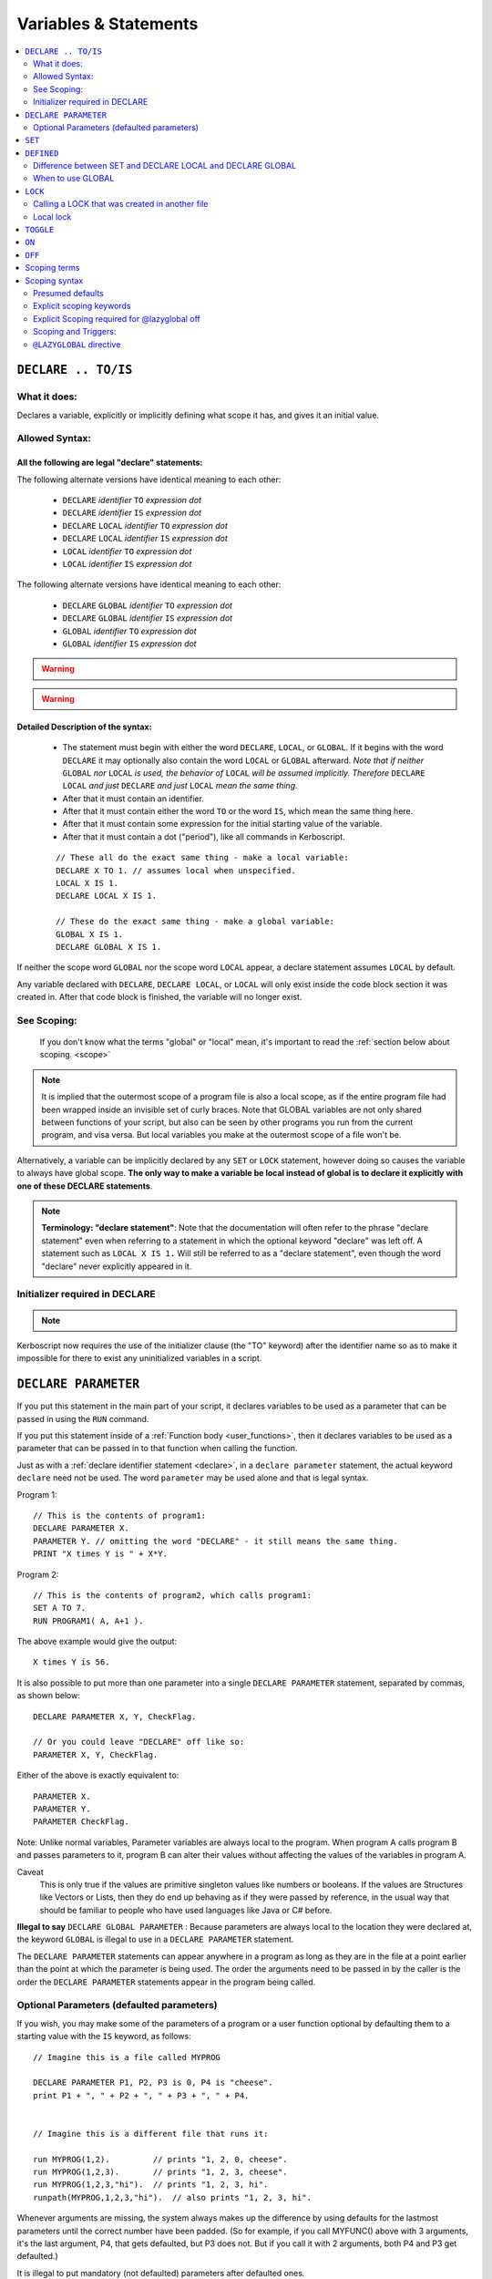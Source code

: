Variables & Statements
======================

.. contents::
    :local:
    :depth: 2

.. _declare:

``DECLARE .. TO/IS``
--------------------

What it does:
:::::::::::::

Declares a variable, explicitly or implicitly defining what scope it
has, and gives it an initial value.

Allowed Syntax:
:::::::::::::::

All the following are legal "declare" statements:
~~~~~~~~~~~~~~~~~~~~~~~~~~~~~~~~~~~~~~~~~~~~~~~~~

.. _declare syntax:

The following alternate versions have identical meaning to each other:

  * ``DECLARE`` *identifier* ``TO`` *expression* *dot*
  * ``DECLARE`` *identifier* ``IS`` *expression* *dot*
  * ``DECLARE`` ``LOCAL`` *identifier* ``TO`` *expression* *dot*
  * ``DECLARE`` ``LOCAL`` *identifier* ``IS`` *expression* *dot*
  * ``LOCAL`` *identifier* ``TO`` *expression* *dot*
  * ``LOCAL`` *identifier* ``IS`` *expression* *dot*

The following alternate versions have identical meaning to each other:

  * ``DECLARE`` ``GLOBAL`` *identifier* ``TO`` *expression* *dot*
  * ``DECLARE`` ``GLOBAL`` *identifier* ``IS`` *expression* *dot*
  * ``GLOBAL`` *identifier* ``TO`` *expression* *dot*
  * ``GLOBAL`` *identifier* ``IS`` *expression* *dot*

.. warning::
    .. versionadded:: 0.17
        ** BREAKING CHANGE: **
        The meaning, and syntax, of this statement changed considerably
        in this update.  Prior to this version, DECLARE always created
        global variables no matter where it appeared in the script.
        See 'initializer required' below.

.. warning::
    .. versionadded:: 1.5
        ** BREAKING CHANGE: **
        Previously the outermost level of a program file was the global
        scope.  Now each file has its own scope and the outermost level
        is still nested "one scope inside" the global scope.  You now only
        get global variables when you explicitly declare a variable as global,
        or when you rely on the lazyglobal system to make them for you.

Detailed Description of the syntax:
~~~~~~~~~~~~~~~~~~~~~~~~~~~~~~~~~~~

   * The statement must begin with either the word ``DECLARE``, ``LOCAL``,
     or ``GLOBAL``.  If it begins with the word ``DECLARE`` it may optionally
     also contain the word ``LOCAL`` or ``GLOBAL`` afterward.  *Note that if
     neither* ``GLOBAL`` *nor* ``LOCAL`` *is used, the behavior of*
     ``LOCAL`` *will be assumed implicitly.  Therefore* ``DECLARE LOCAL``
     *and just* ``DECLARE`` *and just* ``LOCAL`` *mean the same thing.*
   * After that it must contain an identifier.
   * After that it must contain either the word ``TO`` or the word ``IS``,
     which mean the same thing here.
   * After that it must contain some expression for the initial starting
     value of the variable.
   * After that it must contain a dot ("period"), like all commands in
     Kerboscript.

   ::

    // These all do the exact same thing - make a local variable:
    DECLARE X TO 1. // assumes local when unspecified.
    LOCAL X IS 1.
    DECLARE LOCAL X IS 1.

    // These do the exact same thing - make a global variable:
    GLOBAL X IS 1.
    DECLARE GLOBAL X IS 1.

If neither the scope word ``GLOBAL`` nor the scope word ``LOCAL``
appear, a declare statement assumes ``LOCAL`` by default.

Any variable declared with ``DECLARE``, ``DECLARE LOCAL``, or ``LOCAL``
will only exist inside the code block section it was created in.
After that code block is finished, the variable will no longer exist.

See Scoping:
::::::::::::

    If you don't know what the terms "global" or "local" mean, it's
    important to read the :ref:`section below about scoping. <scope>`

.. note::
    It is implied that the outermost scope of a program file is
    also a local scope, as if the entire program file had been
    wrapped inside an invisible set of curly braces.
    Note that GLOBAL variables are not only shared
    between functions of your script, but also can be seen by
    other programs you run from the current program, and visa
    versa.  But local variables you make at the outermost scope
    of a file won't be.

Alternatively, a variable can be implicitly declared by any ``SET`` or
``LOCK`` statement, however doing so causes the variable to always have
global scope.  **The only way to make a variable be local instead of
global is to declare it explicitly with one of these DECLARE statements**.

.. note::
    **Terminology: "declare statement"**: Note that the documentation
    will often refer to the phrase "declare statement" even when
    referring to a statement in which the optional keyword "declare"
    was left off.  A statement such as ``LOCAL X IS 1.`` Will still
    be referred to as a "declare statement", even though the word
    "declare" never explicitly appeared in it.

Initializer required in DECLARE
:::::::::::::::::::::::::::::::

.. note::
    .. versionadded:: 0.17
        The syntax without the initializer, looking like so:
    
        .. code-block:: kerboscript
        
            DECLARE x. // no initializer like "TO 1."
        
        is **no longer legal syntax**.

Kerboscript now requires the use of the initializer clause (the "TO"
keyword) after the identifier name so as to make it impossible for
there to exist any uninitialized variables in a script.

.. _declare parameter:

``DECLARE PARAMETER``
---------------------

If you put this statement in the main part of your script, it
declares variables to be used as a parameter that can be passed
in using the ``RUN`` command.

If you put this statement inside of a :ref:`Function body <user_functions>`,
then it declares variables to be used as a parameter that can
be passed in to that function when calling the function.

Just as with a :ref:`declare identifier statement <declare>`,
in a ``declare parameter`` statement, the actual keyword
``declare`` need not be used.  The word ``parameter`` may
be used alone and that is legal syntax.

Program 1::

    // This is the contents of program1:
    DECLARE PARAMETER X.
    PARAMETER Y. // omitting the word "DECLARE" - it still means the same thing.
    PRINT "X times Y is " + X*Y.

Program 2::

    // This is the contents of program2, which calls program1:
    SET A TO 7.
    RUN PROGRAM1( A, A+1 ).

.. highlight:: none

The above example would give the output::

    X times Y is 56.

.. highlight:: kerboscript

It is also possible to put more than one parameter into a single ``DECLARE PARAMETER`` statement, separated by commas, as shown below::

    DECLARE PARAMETER X, Y, CheckFlag.

    // Or you could leave "DECLARE" off like so:
    PARAMETER X, Y, CheckFlag.

Either of the above is exactly equivalent to::

    PARAMETER X.
    PARAMETER Y.
    PARAMETER CheckFlag.

Note: Unlike normal variables, Parameter variables are always local to the program. When program A calls program B and passes parameters to it, program B can alter their values without affecting the values of the variables in program A.

Caveat
    This is only true if the values are primitive singleton values like numbers or booleans. If the values are Structures like Vectors or Lists, then they do end up behaving as if they were passed by reference, in the usual way that should be familiar to people who have used languages like Java or C# before.


**Illegal to say** ``DECLARE GLOBAL PARAMETER`` : Because parameters
are always local to the location they were declared at, the keyword
``GLOBAL`` is illegal to use in a ``DECLARE PARAMETER`` statement.

The ``DECLARE PARAMETER`` statements can appear anywhere in a program as long as they are in the file at a point earlier than the point at which the parameter is being used. The order the arguments need to be passed in by the caller is the order the ``DECLARE PARAMETER`` statements appear in the program being called.

Optional Parameters (defaulted parameters)
::::::::::::::::::::::::::::::::::::::::::

If you wish, you may make some of the parameters of a program or a user
function optional by defaulting them to a starting value with the ``IS`` keyword, as follows::

    // Imagine this is a file called MYPROG

    DECLARE PARAMETER P1, P2, P3 is 0, P4 is "cheese".
    print P1 + ", " + P2 + ", " + P3 + ", " + P4.


    // Imagine this is a different file that runs it:

    run MYPROG(1,2).         // prints "1, 2, 0, cheese".
    run MYPROG(1,2,3).       // prints "1, 2, 3, cheese".
    run MYPROG(1,2,3,"hi").  // prints "1, 2, 3, hi".
    runpath(MYPROG,1,2,3,"hi").  // also prints "1, 2, 3, hi".

Whenever arguments are missing, the system always makes up the difference by
using defaults for the lastmost parameters until the correct number have been
padded.  (So for example, if you call MYFUNC() above with 3 arguments, it's
the last argument, P4, that gets defaulted, but P3 does not.  But if you call
it with 2 arguments, both P4 and P3 get defaulted.)

It is illegal to put mandatory (not defaulted) parameters after defaulted ones.

This will not work::

    DECLARE PARAMETER thisIsOptional is 0,
                      thisIsOptionalToo is 0.
                      thisIsMandatory.

Because the optional parameters didn't come at the end.

Default parameters follow short-circuit logic
~~~~~~~~~~~~~~~~~~~~~~~~~~~~~~~~~~~~~~~~~~~~~

Remember that if you have an optional parameter with an initializer
expression, the expression will not get executed if the calling
function had an argument present in that position.  The expression
only gets executed if the system needed to pad a missing argument.

.. note::
    .. versionadded:: 0.18.3
        Optional Parameters were added as a new feature in kOS 0.18.3



.. note::

    **Pass By Value**

    The following paragraph is important for people familiar with other programming languages. If you are new to programming and don't understand what it is saying, that's okay you can ignore it.

    At the moment the only kind of parameter supported is a pass-by-value parameter, and pass-by reference parameters don't exist. Be aware, however, that due to the way kOS is implemented on top of a reference-using object-oriented language (CSharp), if you pass an argument which is a complex aggregate structure (i.e. a Vector, or a List - anything that isn't just a single scalar, boolean, or string), then the parameters will behave exactly like being passed by reference because all you're passing is the handle to the object rather than the object itself. This should be familiar behavior to anyone who has written software in Java or C# before.

.. _set:

``SET``
-------

Sets the value of a variable. Implicitly creates a global variable if it doesn't already exist,
unless :ref:`the @lazyglobal off<lazyglobal>` directive has been given::

    SET X TO 1.
    SET X TO y*2 - 1.

This follows the :ref:`scoping rules explained below <scope>`.  If the
variable can be found in the current local scope, or any scope higher
up, then it won't be created and instead the existing one will be used.

.. _defined:

``DEFINED``
-----------

::

    DEFINED identifier

Returns a boolean true or false according to whether or not an
identifier is defined in such a way that you can use it from
this part of the program.  (i.e. is it declared and is it in scope
and visible right now)::

    // This part prints 'doesn't exist":
    if defined var1 {
      print "var1 exists".
    } else {
      print "var1 doesn't exist."
    }

    local var1 is 0.

    // But now it prints that it does exist:
    if defined var1 {
      print "var1 exists".
    } else {
      print "var1 doesn't exist."
    }

The DEFINED operator pays attention to all the normal scoping rules
described in the :ref:`scoping section below <scope>`.  If an identifier
does exist but is not usable from the current scope, it will return false.

Note that DEFINED does not work well on things that are not pure identifiers.
for example::

   print defined var1:suffix1.

is going to end up printing "False" because it's looking for pure identifiers,
not complex suffix chains, and there's no identifier called "var1:suffix1".


Difference between SET and DECLARE LOCAL and DECLARE GLOBAL
:::::::::::::::::::::::::::::::::::::::::::::::::::::::::::

The following three examples look very similar and you might ask
why you'd pick one instead of the other::

    SET X TO 1.
    DECLARE LOCAL X TO 1.
    DECLARE GLOBAL X TO 1.

They are slightly different, as follows:

``SET X TO 1.`` Performs the following activity:

  1. Attempt to find an already existing local X.  If found, set it to 1.
  2. Try again for each scoping level outside the current one.
  3. If and only if it gets all the way out to global scope and it still
     hasn't found an X, then create a new X with value 1, and do so at
     global scope.  This behavior is called making a "lazy global".

``DECLARE LOCAL X TO 1.`` Performs the following activity:

  1. Immediately make a new X right here at the local-most scope.
     Set it to 1.

``DECLARE GLOBAL X TO 1.`` Performs the following activity:

  1. Ignore whether or not there are any existing X's in a local scope.
  2. Immediately go all the way to global scope and make a new X there.
     Set it to 1.

When to use GLOBAL
::::::::::::::::::

You should use a ``DECLARE GLOBAL`` statement only sparingly.  It
mostly exists so that a function can store values "in the caller"
for the caller to get its hands on.  It's generally a "sloppy" design
pattern to use, and it's much better to keep everything local
and only pass back things to the caller as return values.


``LOCK``
--------

Declares that the identifier will refer to an expression that is always re-evaluated on the fly every time it is used (See also :ref:`Flow Control documentation <lock>`)::

    SET Y TO 1.
    LOCK X TO Y + 1.
    PRINT X.    // prints "2"
    SET Y TO 2.
    PRINT X.    // prints "3"

Note that because of how LOCK expressions are in fact implemented as mini
functions, they cannot have local scope.  A LOCK *always* has global scope.

By default a ``LOCK`` expression is ``GLOBAL`` when made.  This is
necessary for backward compatibility with older scripts that use
LOCK STEERING from inside triggers, loops, etc, and expect it to
affect the global steering value.

Calling a LOCK that was created in another file
:::::::::::::::::::::::::::::::::::::::::::::::

If you try to call a lock that is declared in another program
file you run, it does not work, and has never worked prior to kOS
0.17.0:

File1.ks::

    run File2.
    print "x's locked value is " + x.

File2.ks::

    lock x to "this is x".

But now with the Kerboscript of kOS 0.17.0, you can make it work
by inserting empty parentheses after the lock name to help give
the compiler the hint that you expected x to be a function call
(which is what a lock really is):

Change this line::

    print "x's locked value is " + x.

To this instead::

    print "x's locked value is " + x().

and it should work.

Local lock
::::::::::

You can explicitly make a ``LOCK`` statement be LOCAL with the ``LOCAL``
keyword, like so:

``LOCAL LOCK`` identifier ``TO`` expression.

But be aware that doing so with a cooked steering control such
as THROTTLE or STEERING will not actually affect your ship.  The
automated cooked steering control is only reading the GLOBAL locks
for these settings.

The purpose of making a LOCAL lock is if you only need to use the
value temporarily for the duration of a function call, loop, or
if-statement body, and then you don't care about it anymore after
that.

Why do I care about a local lock?
~~~~~~~~~~~~~~~~~~~~~~~~~~~~~~~~~

You care because in order to make a LOCK work even after the variables
it's using in its expression go out of scope (which is necessary
for LOCK STEERING or LOCK THROTTLE to work if done from inside
a user function call or trigger body), locks need to preserve
a thing called a "closure".
( http://en.wikipedia.org/wiki/Closure_(computer_programming)

When they do this, it means none of the local variables used
in the function body they were declared in truly "go away" from
memory.  They live on, taking up space until the lock disappears.
Making the lock be local tells the computer that it can make the lock
disappear when it goes out of scope, and thus it doesn't need to
hold that "closure" around forever.

The tl;dr version:  It's more efficient for memory.  If you know
for sure that your lock isn't getting used after your current
section of code is over, make it a local lock.


.. _toggle:

``TOGGLE``
----------

Toggles a variable between ``TRUE`` or ``FALSE``. If the variable in question starts out as a number, it will be converted to a boolean and then toggled. This is useful for setting action groups, which are activated whenever their values are inverted::

    TOGGLE AG1. // Fires action group 1.
    TOGGLE SAS. // Toggles SAS on or off.

This follows the same rules as :ref:`SET <set>`, in that if the variable in
question doesn't already exist, it will end up creating it as a global
variable.

.. _on:

``ON``
------

Sets a variable to ``TRUE``. This is useful for the ``RCS`` and ``SAS`` bindings::

    RCS ON.  // Turns on the RCS


This follows the same rules as :ref:`SET <set>`, in that if the variable in
question doesn't already exist, it will end up creating it as a global
variable.

.. _off:

``OFF``
-------

Sets a variable to ``FALSE``. This is useful for the ``RCS`` and ``SAS`` bindings::

    RCS OFF.  // Turns off the RCS

This follows the same rules as :ref:`SET <set>`, in that if the variable in
question doesn't already exist, it will end up creating it as a global
variable.

.. _scope:

Scoping terms
-------------

.. note::
    .. versionadded:: 0.17
        In prior versions of Kerboscript, all identifiers other than
        DECLARE PARAMETER identifiers were always global variables no
        matter what, even if you used the DECLARE statement to make them.

What is Scope?
    The term *Scope* simply refers to asking the question "where in the
    code can this variable be used, and how long does it last before it
    goes away?"  The *scope* of a variable is the section of the program's
    code that it "works" within.  Any section of the program's code
    from which the variable cannot be seen is said to be "out of that
    variable's scope".

Global scope
    The simplest scope is called "global".  Global scope simply means
    "this variable can be used from anywhere in the program".  If you
    never use the DECLARE statement, then your variables in Kerboscript
    will all be in *global scope*.  For simple easy scripts used by
    beginners, this is often enough and you don't have to read the rest
    of this topic until you start advancing to more intermediate scripts.

Local Scope
    Kerboscript uses block scoping to keep track of local variable
    scope.  This means you can have variables that are not only
    local to a function, but are in fact actually local to JUST
    the current curly-brace block of statements, even if that block
    of statements is, say, the body of an IF check, or the body of
    an UNTIL loop.  A program file also has its own local scope.

Why limit scope?
    You might be wondering why it's useful to limit the scope of a
    variable.  Wouldn't it be easier just to make all variables
    global?  The answer is twofold: (1) Once a program becomes large
    enough, trying to remember the name of every variable in the
    program, and having to keep coming up with new names for new
    variables, can be a large unmanageable chore, especially with
    programs written by more than one person collaborating together.
    (2) Even if you can keep track of all that in your head, there's
    a certain programming technique known as recursion
    ( http://en.wikipedia.org/wiki/Recursion#In_computer_science )
    in which you actually NEED to have local variable scope for
    the technique to even work at all.

If you need to have variables that only have local scope, either just
to keep your code more manageable, or because you literally need
local scope to allow for recursive function calls, then you use the
``DECLARE LOCAL`` statement (or just ``LOCAL`` for short) to create
the variables.

Scoping syntax
--------------

Presumed defaults
:::::::::::::::::

The DECLARE keyword and the LOCK keyword have some default
presumed scoping behaviors:

``DECLARE`` is assumed to always be LOCAL when used with a variable
if the words ``local`` or ``global`` have been left off.
When used with something that is not a variable, the presumed default
(whether it's local versus global) varies depending on what the declared
thing is, as described next:

``FUNCTION`` **not in curly braces**: Functions that are declared at the outermost
file scope, (i.e. outside of any curly braces) and don't mention ``global``
 or ``local`` in their declaration behave as if they have the ``global`` keyword
on them.  They can be called from any other program after this program has
been run.

``FUNCTION`` **in curly braces**: Functions that are declared anywhere *inside* of some
curly braces and don't mention ``global`` or ``local`` in their 
declaration behave as if they have the ``local`` keyword on them.
They can only be called from the local scope of those curly braces
or deeper.

``PARAMETER`` Cannot be anything but LOCAL to the location it's mentioned.
It is an error to attempt to declare a parameter with the GLOBAL keyword.

``LOCK`` Is assumed to always be GLOBAL when not otherwise specified.
this is necessary to preserve backward compatibility with how cooked
controls such as LOCK STEERING and LOCK THROTTLE work.

Explicit scoping keywords
:::::::::::::::::::::::::

The ``DECLARE``, ``FUNCTION``, and ``LOCK`` commands can be given
explicit ``GLOBAL`` or ``LOCAL`` keywords to define their intended
scoping level (however in the case of functions, ``GLOBAL`` will be
igorned, see above under 'Presumed defaults'.)::

    //
    // These are all synonymous with each other:
    //
    DECLARE X IS 1.
    DECLARE X TO 1.
    DECLARE LOCAL X IS 1.
    DECLARE LOCAL X TO 1.
    LOCAL X IS 1. // 'declare' is implied and optional when scoping words are used
    LOCAL X TO 1. // 'declare' is implied and optional when scoping words are used
    //
    // These are all synonymous with each other:
    //
    DECLARE GLOBAL X TO 1.
    GLOBAL X TO 1. // 'declare' is implied and optional when scoping words are used
    GLOBAL X IS 1. // 'declare' is implied and optional when scoping words are used

Even when the word 'DECLARE' is left off, the statement can still be
referred to as a "declare statement".  The word "declare" is implied
by the use of LOCAL or GLOBAL and you are allowed to leave it off
merely to reduce verbosity.

Explicit Scoping required for @lazyglobal off
:::::::::::::::::::::::::::::::::::::::::::::

Note that when operating under the :ref:`@LAZYGLOBAL OFF <lazyglobal>`
directive the keywords LOCAL and GLOBAL are no longer optional for
**declare identifier** statements, and are in fact required.  You
are not allowed to rely on these presumed defaults when you've
turned off LAZYGLOBAL.  (This only applies to trying to make
a variable with **declare identifier to value**, and not to
``declare parameter`` or ``declare function``.)

Program files also have an outer local scope
~~~~~~~~~~~~~~~~~~~~~~~~~~~~~~~~~~~~~~~~~~~~

Note that even though program files don't need an outermost
set of curly braces, they still have a local scope. If you
put a ``DECLARE LOCAL`` statement at the outermost scope of
the program, outside of any braces, then that variable will
only be usable from inside that program file and that program
file's functions.


Examples::

    GLOBAL x IS 10. // X is now a global variable with value 10,
    SET y TO 20. // Y is now a global variable (implicitly) with value 20.
    LOCAL z IS 0.  // Z is now local to this file's outer scope. This is
                   // not *quite* global because it means other program files
                   // can't see it.

    SET sum to -1. // sum is now an implicitly made global variable, containing -1.

    // This function is declared at the file's outer scope.
    // It can be seen and called by other programs after this program is done.
    FUNCTION calcAverage {
      PARAMETER inputList.

      LOCAL sum IS 0. // sum is now local to this function's body.
      FOR val IN inputList {
        SET sum TO sum + val.
      }.
      print "Inside calcAverage, sum is " + sum.
      RETURN sum / inputList:LENGTH.
    }.

    SET testList TO LIST(5,10,15);
    print "average is " + calcAverage(testList).
    print "but out here where it's global, sum is still " + sum.

.. highlight:: none

The above example will print::


    Inside calcAverage, sum is 30
    average is 10
    but out here where it's global, sum is still -1

.. highlight:: kerboscript

Thus proving that the variable called SUM inside the function is NOT the
same variable as the one called SUM out in the global main code.


Nesting
~~~~~~~

The scoping rules are nested as well.  If you attempt to use a
variable that doesn't exist in the local scope, the next scope "outside"
it will be used, and if it doesn't exist there, the next scope "outside"
that will be used and so on, all the way up to the global scope.  Only
if the variable isn't found at the global scope either will it be
implicitly created.

.. _trigger_scope:

Scoping and Triggers:
:::::::::::::::::::::

Triggers such as:

  - WHEN <boolean expression> THEN { <statements> }.

and

  - ON <any expression> { <statements> }.

Can use local variables in their trigger expressions in thier
headers or in the statements of their bodies.  The local scope
they were declared inside of stays present as part of their
"closure".

Example::

    FUNCTION future_trigger {
      parameter delay.
      print "I will fire the trigger after " + delay + " seconds.".

      local trigger_time is time:seconds + delay.

      // Note that the variable trigger_time is local here,
      // yet this trigger still works after the function
      // has completed and returned:
      when time:seconds > trigger_time then {
        print "I am now firing the trigger off.".
      }
    }
    print "Before calling future_trigger(3).".
    future_trigger(3).
    print "After calling future_trigger(3), now waiting 5 seconds.".
    print "You should see the trigger message during this wait.".
    wait 5.
    print "Done waiting.  Program over.".

.. note::
    .. versionadded:: 1.1.0
        In the past, triggers such as WHEN and ON were not
        able to use local variables in their check condintions.
        They had to use only global variables in order to
        be trigger-able after the local scope goes away.  Now
        these triggers preserve their "closure scope" so they
        can use any local variables.

.. _lazyglobal:

``@LAZYGLOBAL`` directive
:::::::::::::::::::::::::

Often the fact that you can get an implicit global variable declared
without intending to can lead to a lot of code maintenance headaches
down the road.  If you make a typo in a variable name, you end up
creating a new variable instead of generating an error.  Or you may just
forget to mark the variable as local when you intended to.

If you wish to instruct Kerboscript to alter its behavior and
disable its normal implicit globals, and instead demand that all
variables MUST be explicitly declared and may not use implied
lazy scoping, the ``@LAZYGLOBAL`` compiler directive allows you to
do that.

If you place the words::

    @LAZYGLOBAL OFF.

At the start of your program, you will turn off the compiler's
lazy global feature and it will require you to explicitly mention
all variables you use in a declaration somewhere (with the
exception of the built-in variables such as THROTTLE, STEERING,
SHIP, and so on.)

.. note::
    The @LAZYGLOBAL directive does not affect LOCK statements.
    LOCKS are a special case that define new pseudo-functions
    when encountered and don't quite work the same way as
    SET statements do. Thus even with @LAZYGLOBAL OFF, it's still
    possible to make a LOCK statement with a typo in the identifier
    name and it will still create the new typo'ed lock that way.

@LAZYGLOBAL Can only exist at the top of your code.
~~~~~~~~~~~~~~~~~~~~~~~~~~~~~~~~~~~~~~~~~~~~~~~~~~~

The @LAZYGLOBAL compile directive is only allowed as the first
non-comment thing in the program file.  This is because it
instructs the compiler to change its default behavior for the
duration of the entire file's compile.

@LAZYGLOBAL Makes ``LOCAL`` and ``GLOBAL`` mandatory
~~~~~~~~~~~~~~~~~~~~~~~~~~~~~~~~~~~~~~~~~~~~~~~~~~~~

Normally the keywords ``local`` and ``global`` can be left off
as optional in declare **identifier** statements.  But when you
turn LAZYGLOBAL off, the compiler starts requiring them to be
explicitly stated for **declare identifier** statements, to
force yourself to be clear and explicit about the difference.

For example, this program, which is valid::

    function foo {print "foo ". }
    declare x is 1.

    print foo() + x.

Starts giving errors when you add @LAZYGLOBAL OFF to the top::

    @LAZYGLOBAL OFF.
    function foo {print "foo ". }
    declare x is 1.

    print foo() + x.

Which you fix by explicitly stating the local keyword, as follows::

    @LAZYGLOBAL OFF.
    function foo {print "foo ". }  // This does not need the 'local' keyword added
    declare local x is 1.          // But this does because it is a declare *identifier* statement.
                                   // you could have also just said:
                                   //     local x is 1.
                                   // without the 'declare' keyword.

    print foo() + x.

If you get in the habit of just writing your **declare identifier**
statements like ``local x is 1.`` or ``global x is 1.``, which is
probably nicer to read anyway, the issue won't come up.

Longer Example of use
~~~~~~~~~~~~~~~~~~~~~

Example::

    @LAZYGLOBAL off.
    global num TO 1.
    IF TRUE {
      LOCAL Y IS 2.
      SET num TO num + Y. // This is fine.  num exists already as a global and
                          // you're adding the local Y to it.
      SET nim TO 20. // This typo generates an error.  There is
                     // no such variable "nim" and @LAZYGLOBAL OFF
                     // says not to implicitly make it.
    }.

Why ``LAZYGLOBAL OFF``?
    The rationale behind ``LAZYGLOBAL OFF.`` is to primarily be used in
    cases where you're writing a library of function calls you intend to
    use elsewhere, and want to be careful not to accidentally make
    them dependent on globals outside the function itself.

The ``@LAZYGLOBAL OFF.`` directive is meant to mimic Perl's ``use strict;``
directive.

~~~~~~

History:
    Kerboscript began its life as a language in which you never have to
    declare a variable if you don't want to.  You can just create any
    variable implicitly by just using it in a SET statement.

    There are a variety of programming languages that work like this,
    such as Perl, JavaScript, and Lua.  However, they all share one
    thing in common - once you want to allow the possibility of having
    local variables, you have to figure out how this should work with
    the implicit variable declaration feature.

    And all those languages went with the same solution, which
    Kerboscript now follows as well.  Because implicit undeclared
    variables are intended to be a nice easy way for new users to
    ease into programming, they should always default to being
    global so that people who wish to keep programming that way
    don't need to understand or deal with scope.
